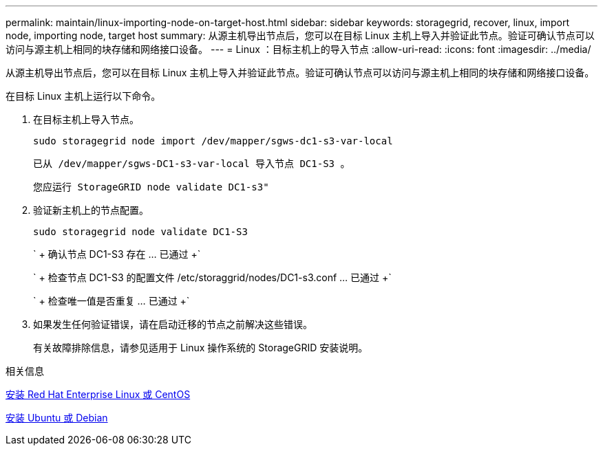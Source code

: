 ---
permalink: maintain/linux-importing-node-on-target-host.html 
sidebar: sidebar 
keywords: storagegrid, recover, linux, import node, importing node, target host 
summary: 从源主机导出节点后，您可以在目标 Linux 主机上导入并验证此节点。验证可确认节点可以访问与源主机上相同的块存储和网络接口设备。 
---
= Linux ：目标主机上的导入节点
:allow-uri-read: 
:icons: font
:imagesdir: ../media/


[role="lead"]
从源主机导出节点后，您可以在目标 Linux 主机上导入并验证此节点。验证可确认节点可以访问与源主机上相同的块存储和网络接口设备。

在目标 Linux 主机上运行以下命令。

. 在目标主机上导入节点。
+
[listing]
----
sudo storagegrid node import /dev/mapper/sgws-dc1-s3-var-local
----
+
`已从 /dev/mapper/sgws-DC1-s3-var-local 导入节点 DC1-S3 。`

+
`您应运行 StorageGRID node validate DC1-s3"`

. 验证新主机上的节点配置。
+
[listing]
----
sudo storagegrid node validate DC1-S3
----
+
` + 确认节点 DC1-S3 存在 ... 已通过 +`

+
` + 检查节点 DC1-S3 的配置文件 /etc/storaggrid/nodes/DC1-s3.conf ... 已通过 +`

+
` + 检查唯一值是否重复 ... 已通过 +`

. 如果发生任何验证错误，请在启动迁移的节点之前解决这些错误。
+
有关故障排除信息，请参见适用于 Linux 操作系统的 StorageGRID 安装说明。



.相关信息
xref:../rhel/index.adoc[安装 Red Hat Enterprise Linux 或 CentOS]

xref:../ubuntu/index.adoc[安装 Ubuntu 或 Debian]
